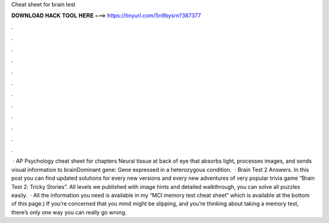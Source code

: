 Cheat sheet for brain test

𝐃𝐎𝐖𝐍𝐋𝐎𝐀𝐃 𝐇𝐀𝐂𝐊 𝐓𝐎𝐎𝐋 𝐇𝐄𝐑𝐄 ===> https://tinyurl.com/5n9bysrn?387377

.

.

.

.

.

.

.

.

.

.

.

.

 · AP Psychology cheat sheet for chapters Neural tissue at back of eye that absorbs light, processes images, and sends visual inform­ation to brainDominant gene: Gene expressed in a hetero­zygous condition.  · Brain Test 2 Answers. In this post you can find updated solutions for every new versions and every new adventures of very popular trivia game “Brain Test 2: Tricky Stories”. All levels we published with image hints and detailed walkthrough, you can solve all puzzles easily.  · All the information you need is available in my “MCI memory test cheat sheet” which is available at the bottom of this page.) If you’re concerned that you mind might be slipping, and you’re thinking about taking a memory test, there’s only one way you can really go wrong.
